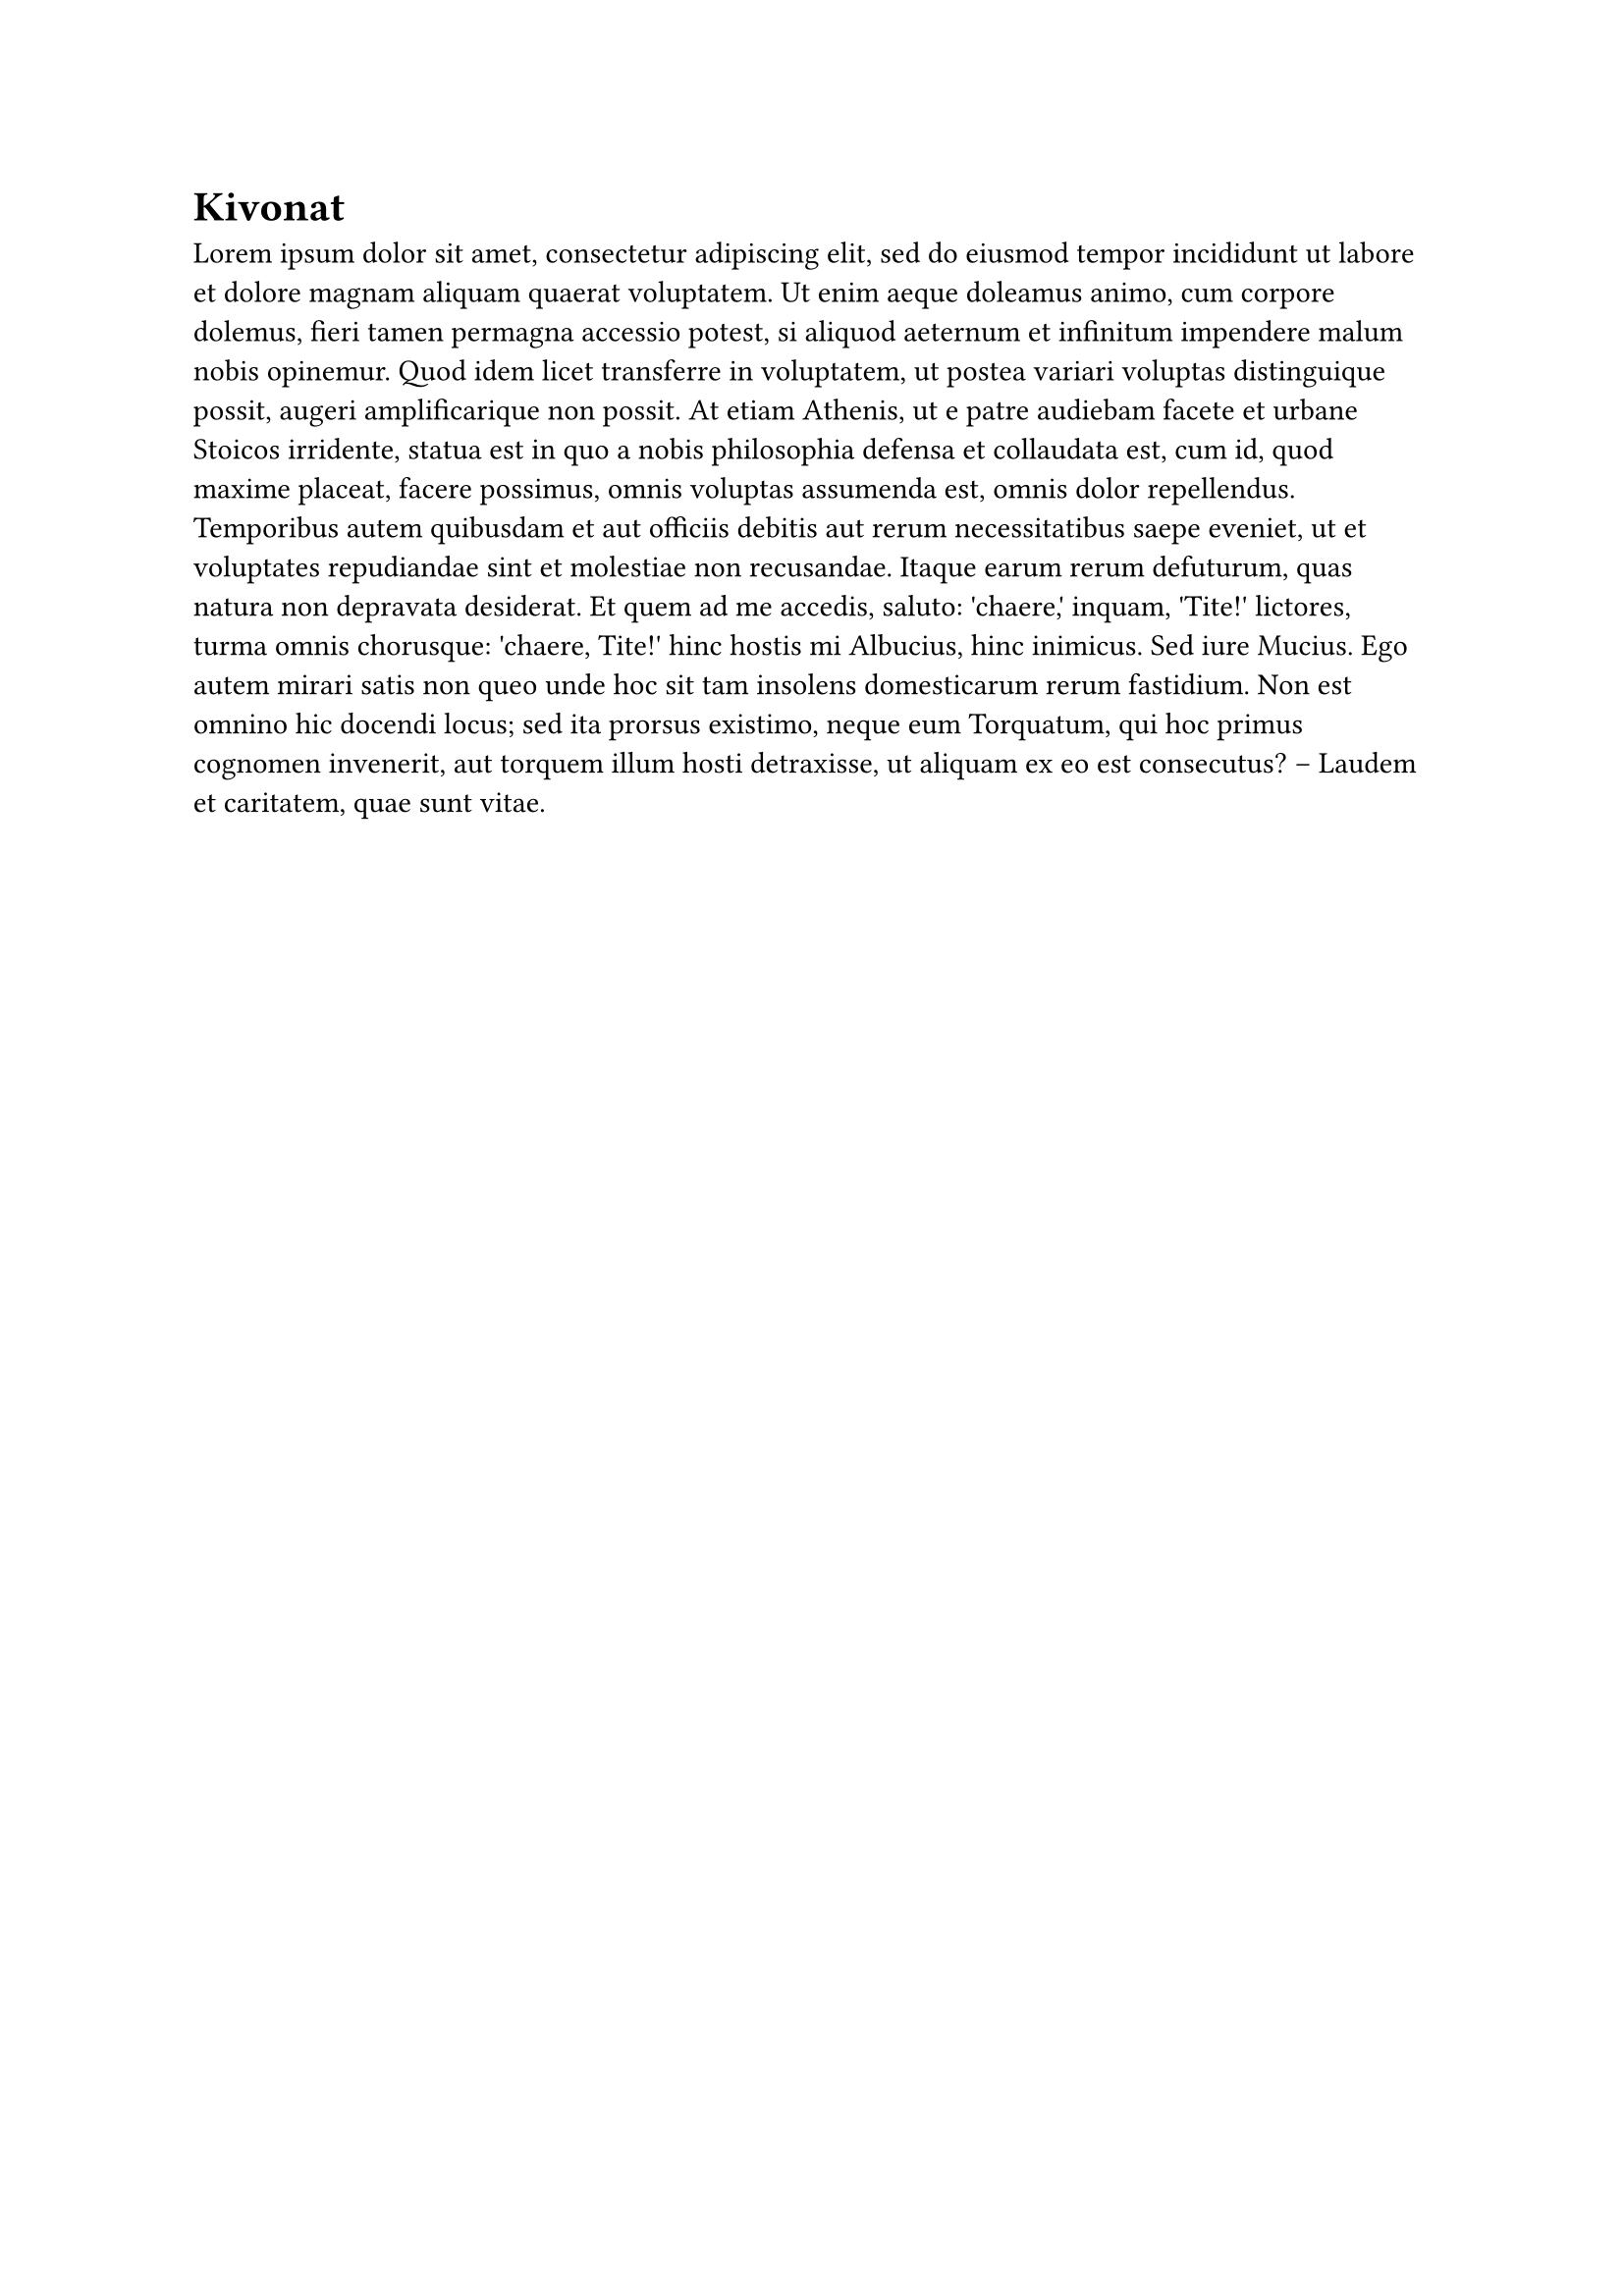#page[
    #set text(lang: "hu") 
    = Kivonat

    #lorem(200)
]

#page[
    = Abstract

    #lorem(200)
]